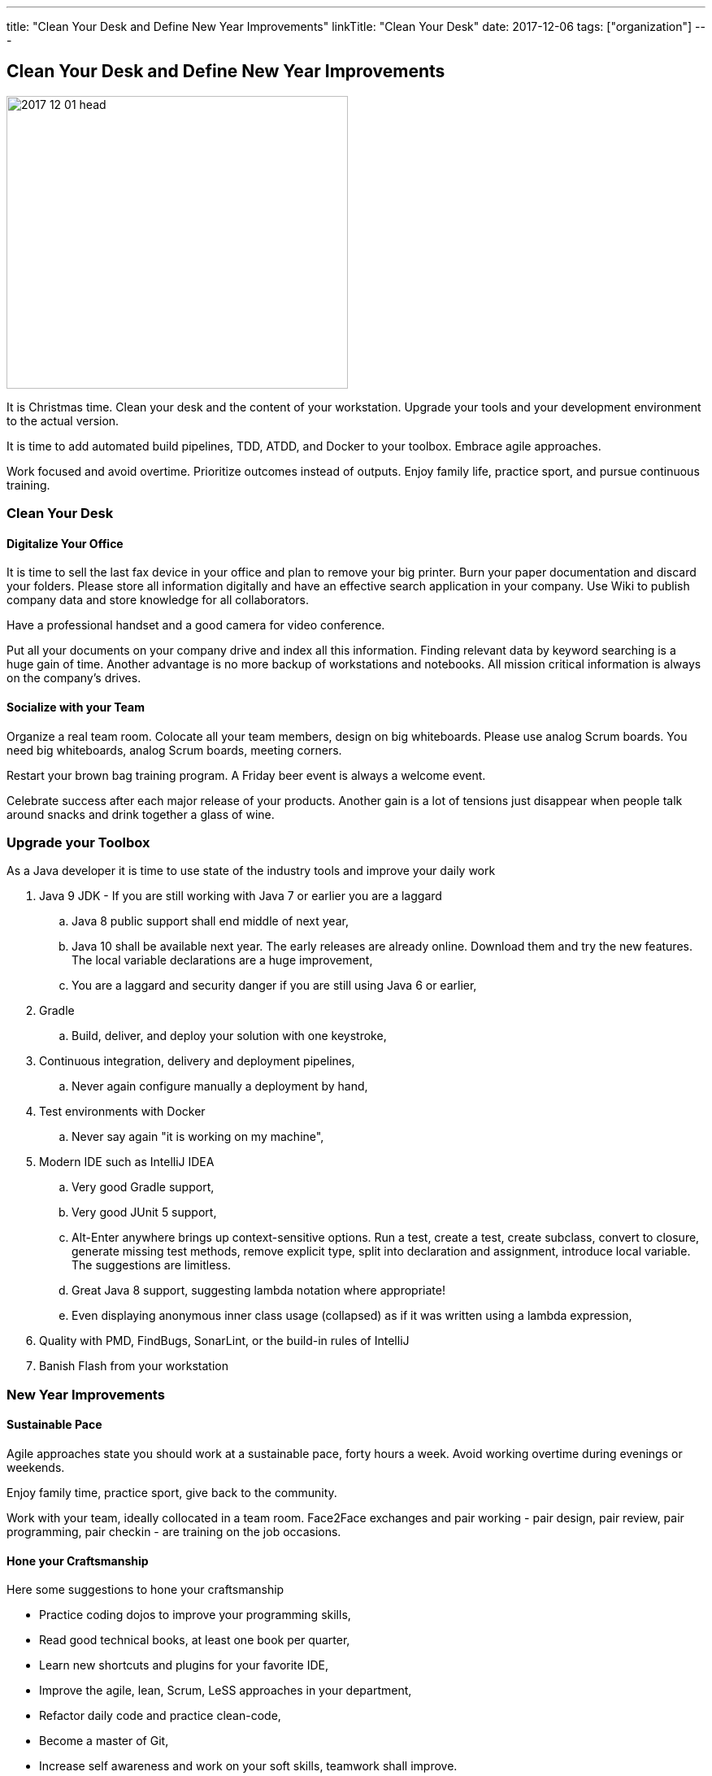 ---
title: "Clean Your Desk and Define New Year Improvements"
linkTitle: "Clean Your Desk"
date: 2017-12-06
tags: ["organization"]
---

== Clean Your Desk and Define New Year Improvements
:author: Marcel Baumann
:email: <marcel.baumann@tangly.net>
:homepage: https://www.tangly.net/
:company: https://www.tangly.net/[tangly llc]

image::2017-12-01-head.png[width=420, height=360, role=left]
It is Christmas time.
Clean your desk and the content of your workstation.
Upgrade your tools and your development environment to the actual version.

It is time to add automated build pipelines, TDD, ATDD, and Docker to your toolbox.
Embrace agile approaches.

Work focused and avoid overtime.
Prioritize outcomes instead of outputs.
Enjoy family life, practice sport, and pursue continuous training.

=== Clean Your Desk

==== Digitalize Your Office
It is time to sell the last fax device in your office and plan to remove your big printer.
Burn your paper documentation and discard your folders.
Please store all information digitally and have an effective search application in your company.
Use Wiki to publish company data and store knowledge for all collaborators.

Have a professional handset and a good camera for video conference.

Put all your documents on your company drive and index all this information.
Finding relevant data by keyword searching is a huge gain of time.
Another advantage is no more backup of workstations and notebooks.
All mission critical information is always on the company's drives.

==== Socialize with your Team

Organize a real team room.
Colocate all your team members, design on big whiteboards.
Please use analog Scrum boards.
You need big whiteboards, analog Scrum boards, meeting corners.

Restart your brown bag training program.
A Friday beer event is always a welcome event.

Celebrate success after each major release of your products.
Another gain is a lot of tensions just disappear when people talk around snacks and drink together a glass of wine.

=== Upgrade your Toolbox

As a Java developer it is time to use state of the industry tools and improve your daily work

. Java 9 JDK - If you are still working with Java 7 or earlier you are a laggard
.. Java 8 public support shall end middle of next year,
.. Java 10 shall be available next year.
 The early releases are already online.
 Download them and try the new features.
 The local variable declarations are a huge improvement,
.. You are a laggard and security danger if you are still using Java 6 or earlier,
. Gradle
.. Build, deliver, and deploy your solution with one keystroke,
. Continuous integration, delivery and deployment pipelines,
.. Never again configure manually a deployment by hand,
. Test environments with Docker
.. Never say again "it is working on my machine",
. Modern IDE such as IntelliJ IDEA
.. Very good Gradle support,
.. Very good JUnit 5 support,
.. Alt-Enter anywhere brings up context-sensitive options.
 Run a test, create a test, create subclass, convert to closure, generate missing test methods, remove explicit type, split into declaration and assignment, introduce local variable.
 The suggestions are limitless.
.. Great Java 8 support, suggesting lambda notation where appropriate!
.. Even displaying anonymous inner class usage (collapsed) as if it was written using a lambda expression,
. Quality with PMD, FindBugs, SonarLint, or the build-in rules of IntelliJ
. Banish Flash from your workstation

=== New Year Improvements

==== Sustainable Pace

Agile approaches state you should work at a sustainable pace, forty hours a week. Avoid working overtime during evenings or weekends.

Enjoy family time, practice sport, give back to the community.

Work with your team, ideally collocated in a team room. Face2Face exchanges and pair working - pair design, pair review, pair programming, pair checkin - are training on the job occasions.

==== Hone your Craftsmanship

Here some suggestions to hone your craftsmanship

* Practice coding dojos to improve your programming skills,
* Read good technical books, at least one book per quarter,
* Learn new shortcuts and plugins for your favorite IDE,
* Improve the agile, lean, Scrum, LeSS approaches in your department,
* Refactor daily code and practice clean-code,
* Become a master of Git,
* Increase self awareness and work on your soft skills, teamwork shall improve.

I wish you success, fulfillment, happiness and fun.
